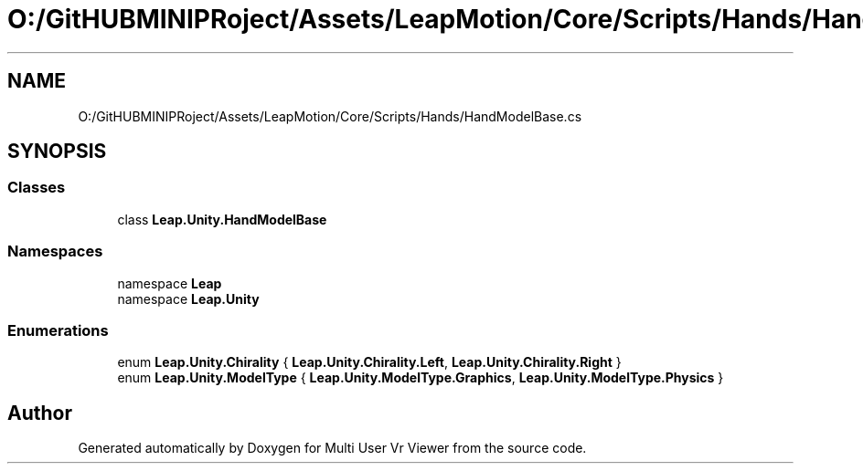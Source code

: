 .TH "O:/GitHUBMINIPRoject/Assets/LeapMotion/Core/Scripts/Hands/HandModelBase.cs" 3 "Sat Jul 20 2019" "Version https://github.com/Saurabhbagh/Multi-User-VR-Viewer--10th-July/" "Multi User Vr Viewer" \" -*- nroff -*-
.ad l
.nh
.SH NAME
O:/GitHUBMINIPRoject/Assets/LeapMotion/Core/Scripts/Hands/HandModelBase.cs
.SH SYNOPSIS
.br
.PP
.SS "Classes"

.in +1c
.ti -1c
.RI "class \fBLeap\&.Unity\&.HandModelBase\fP"
.br
.in -1c
.SS "Namespaces"

.in +1c
.ti -1c
.RI "namespace \fBLeap\fP"
.br
.ti -1c
.RI "namespace \fBLeap\&.Unity\fP"
.br
.in -1c
.SS "Enumerations"

.in +1c
.ti -1c
.RI "enum \fBLeap\&.Unity\&.Chirality\fP { \fBLeap\&.Unity\&.Chirality\&.Left\fP, \fBLeap\&.Unity\&.Chirality\&.Right\fP }"
.br
.ti -1c
.RI "enum \fBLeap\&.Unity\&.ModelType\fP { \fBLeap\&.Unity\&.ModelType\&.Graphics\fP, \fBLeap\&.Unity\&.ModelType\&.Physics\fP }"
.br
.in -1c
.SH "Author"
.PP 
Generated automatically by Doxygen for Multi User Vr Viewer from the source code\&.
